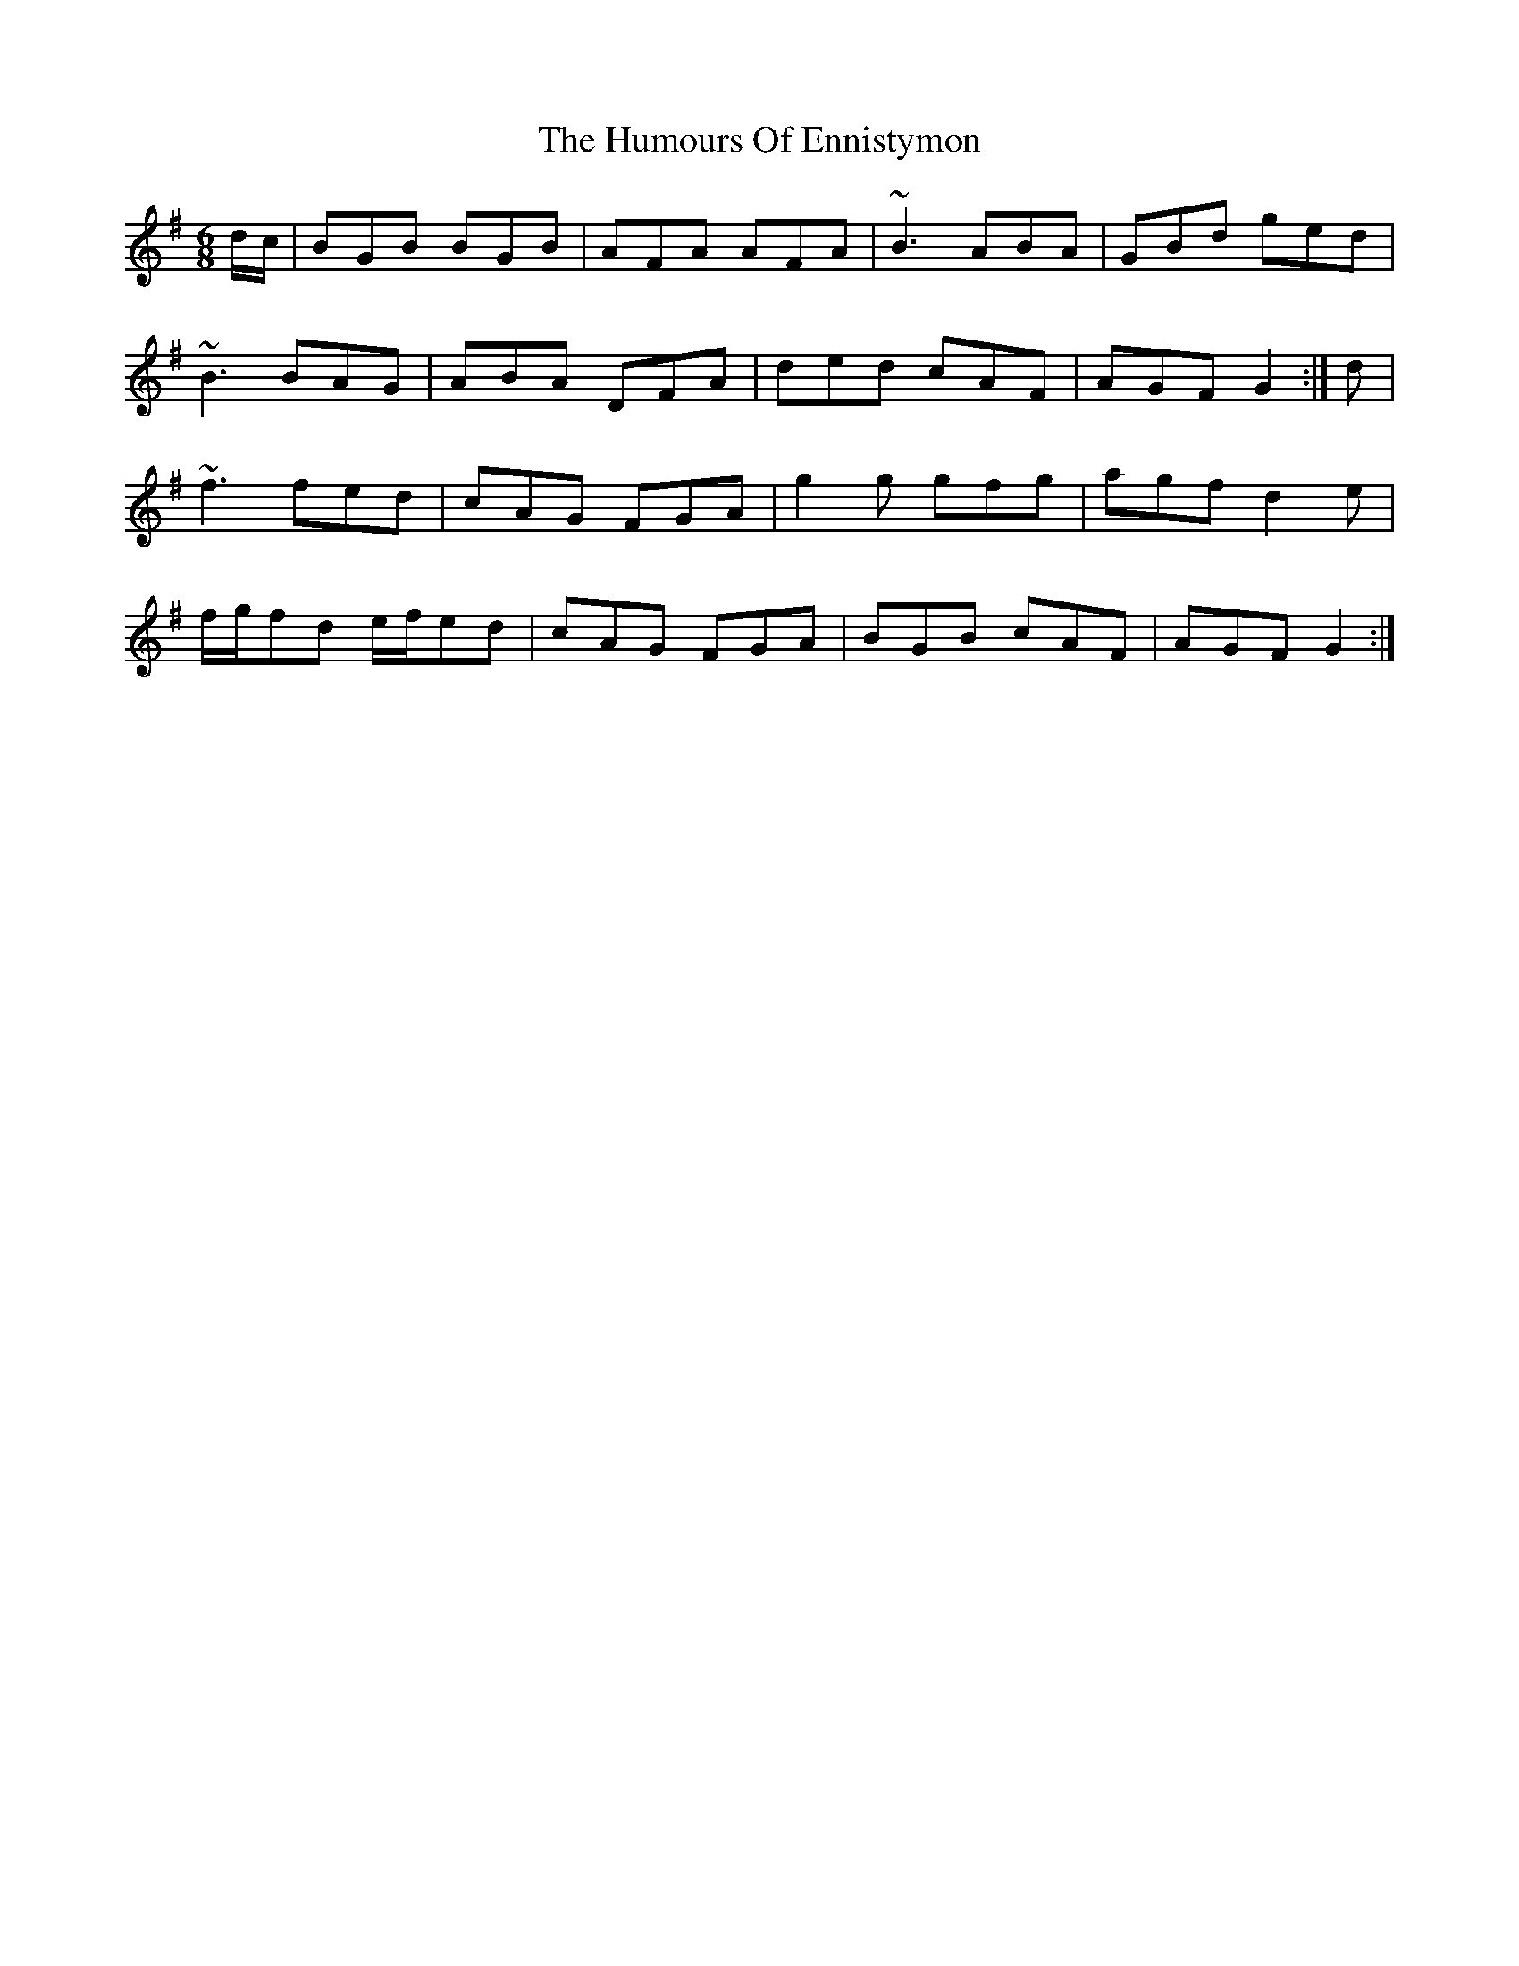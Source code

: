 X: 18168
T: Humours Of Ennistymon, The
R: jig
M: 6/8
K: Gmajor
d/c/|BGB BGB|AFA AFA|~B3 ABA|GBd ged|
~B3 BAG|ABA DFA|ded cAF|AGF G2:|d|
~f3 fed|cAG FGA|g2g gfg|agf d2e|
f/g/fd e/f/ed|cAG FGA|BGB cAF|AGF G2:|

